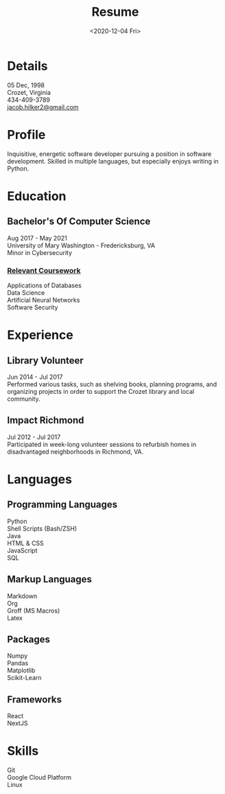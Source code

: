 #+title: Resume
#+date: <2020-12-04 Fri>
#+draft: false
#+layout: resume


* Details
  05 Dec, 1998 \\
  Crozet, Virginia \\
  434-409-3789 \\
  [[mailto:jacob.hilker2@gmail.com][jacob.hilker2@gmail.com]]

* Profile
  Inquisitive, energetic software developer pursuing a position in software development. Skilled in multiple languages, but especially enjoys writing in Python.

* Education
** Bachelor's Of Computer Science
    Aug 2017 - May 2021 \\
    University of Mary Washington - Fredericksburg, VA \\
    Minor in Cybersecurity
*** _Relevant Coursework_
         Applications of Databases \\
         Data Science \\
         Artificial Neural Networks \\
         Software Security

* Experience
** Library Volunteer
   Jun 2014 - Jul 2017\\
   Performed various tasks, such as shelving books, planning programs, and organizing projects in order to support the Crozet library and local community.
** Impact Richmond
   Jul 2012 - Jul 2017\\
   Participated in week-long volunteer sessions to refurbish homes in disadvantaged neighborhoods in Richmond, VA.

* Languages
** Programming Languages
   Python \\
   Shell Scripts (Bash/ZSH) \\
   Java \\
   HTML & CSS \\
   JavaScript \\
   SQL
** Markup Languages
    Markdown \\
    Org \\
    Groff (MS Macros) \\
    Latex 
** Packages
   Numpy \\
   Pandas \\
   Matplotlib \\
   Scikit-Learn
** Frameworks
   React \\
   NextJS
* Skills
  Git \\
  Google Cloud Platform \\
  Linux 
